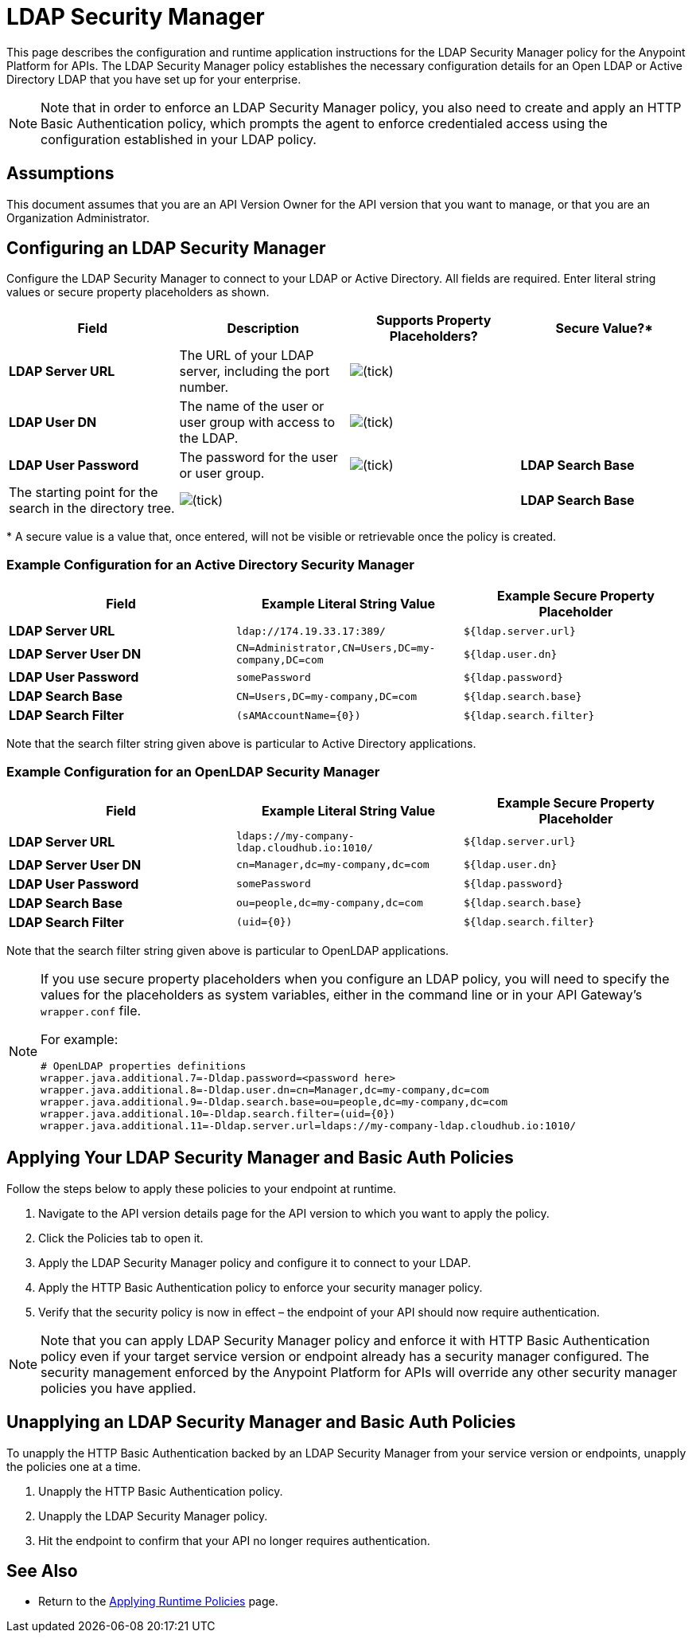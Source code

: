 = LDAP Security Manager

This page describes the configuration and runtime application instructions for the LDAP Security Manager policy for the Anypoint Platform for APIs. The LDAP Security Manager policy establishes the necessary configuration details for an Open LDAP or Active Directory LDAP that you have set up for your enterprise.

[NOTE]
Note that in order to enforce an LDAP Security Manager policy, you also need to create and apply an HTTP Basic Authentication policy, which prompts the agent to enforce credentialed access using the configuration established in your LDAP policy.

== Assumptions

This document assumes that you are an API Version Owner for the API version that you want to manage, or that you are an Organization Administrator.

== Configuring an LDAP Security Manager

Configure the LDAP Security Manager to connect to your LDAP or Active Directory. All fields are required. Enter literal string values or secure property placeholders as shown. 

[width="100%",cols="4",options="header"]
|===
|Field |Description |Supports Property Placeholders? |Secure Value?*
|*LDAP Server URL* |The URL of your LDAP server, including the port number. |image:ldap-security-manager-1.png[(tick)] | 

|*LDAP User DN* |The name of the user or user group with access to the LDAP.
|image:ldap-security-manager-2.png[(tick)] | 

|*LDAP User Password* |The password for the user or user group.
|image:ldap-security-manager-3.png[(tick)]

|*LDAP Search Base* |The starting point for the search in the directory tree.
|image:ldap-security-manager-3.png[(tick)] | 

|*LDAP Search Base* |The starting point for the search in the directory tree.
|image:ldap-security-manager-4.png[(tick)] | 

|===

* A secure value is a value that, once entered, will not be visible or retrievable once the policy is created.

=== Example Configuration for an Active Directory Security Manager

[cols=",,",options="header",]
|===
|Field |Example Literal String Value |Example Secure Property Placeholder
|*LDAP Server URL* |`ldap://174.19.33.17:389/` |`${ldap.server.url}`
|*LDAP Server User DN* |`CN=Administrator,CN=Users,DC=my-company,DC=com` |`${ldap.user.dn}`
|*LDAP User Password* |`somePassword` |`${ldap.password}`
|*LDAP Search Base* |`CN=Users,DC=my-company,DC=com` |`${ldap.search.base}`
|*LDAP Search Filter* |`(sAMAccountName={0})` |`${ldap.search.filter}`
|===

Note that the search filter string given above is particular to Active Directory applications.

=== Example Configuration for an OpenLDAP Security Manager

[cols=",,",options="header",]
|===
|Field |Example Literal String Value |Example Secure Property Placeholder
|*LDAP Server URL* |`ldaps://my-company-ldap.cloudhub.io:1010/` |`${ldap.server.url}`
|*LDAP Server User DN* |`cn=Manager,dc=my-company,dc=com` |`${ldap.user.dn}`
|*LDAP User Password* |`somePassword` |`${ldap.password}`
|*LDAP Search Base* |`ou=people,dc=my-company,dc=com` |`${ldap.search.base}`
|*LDAP Search Filter* |`(uid={0})` |`${ldap.search.filter}`
|===

Note that the search filter string given above is particular to OpenLDAP applications.

[NOTE]
====
If you use secure property placeholders when you configure an LDAP policy, you will need to specify the values for the placeholders as system variables, either in the command line or in your API Gateway's `wrapper.conf` file.

For example:
[source]
----
# OpenLDAP properties definitions
wrapper.java.additional.7=-Dldap.password=<password here>
wrapper.java.additional.8=-Dldap.user.dn=cn=Manager,dc=my-company,dc=com
wrapper.java.additional.9=-Dldap.search.base=ou=people,dc=my-company,dc=com
wrapper.java.additional.10=-Dldap.search.filter=(uid={0})
wrapper.java.additional.11=-Dldap.server.url=ldaps://my-company-ldap.cloudhub.io:1010/
----
====

== Applying Your LDAP Security Manager and Basic Auth Policies

Follow the steps below to apply these policies to your endpoint at runtime.

. Navigate to the API version details page for the API version to which you want to apply the policy.
. Click the Policies tab to open it.
. Apply the LDAP Security Manager policy and configure it to connect to your LDAP.
. Apply the HTTP Basic Authentication policy to enforce your security manager policy.
. Verify that the security policy is now in effect – the endpoint of your API should now require authentication.

[NOTE]
Note that you can apply LDAP Security Manager policy and enforce it with HTTP Basic Authentication policy even if your target service version or endpoint already has a security manager configured. The security management enforced by the Anypoint Platform for APIs will override any other security manager policies you have applied.

== Unapplying an LDAP Security Manager and Basic Auth Policies

To unapply the HTTP Basic Authentication backed by an LDAP Security Manager from your service version or endpoints, unapply the policies one at a time.

. Unapply the HTTP Basic Authentication policy.
. Unapply the LDAP Security Manager policy.
. Hit the endpoint to confirm that your API no longer requires authentication.

== See Also

* Return to the link:/anypoint-platform-for-apis/applying-runtime-policies[Applying Runtime Policies] page.
